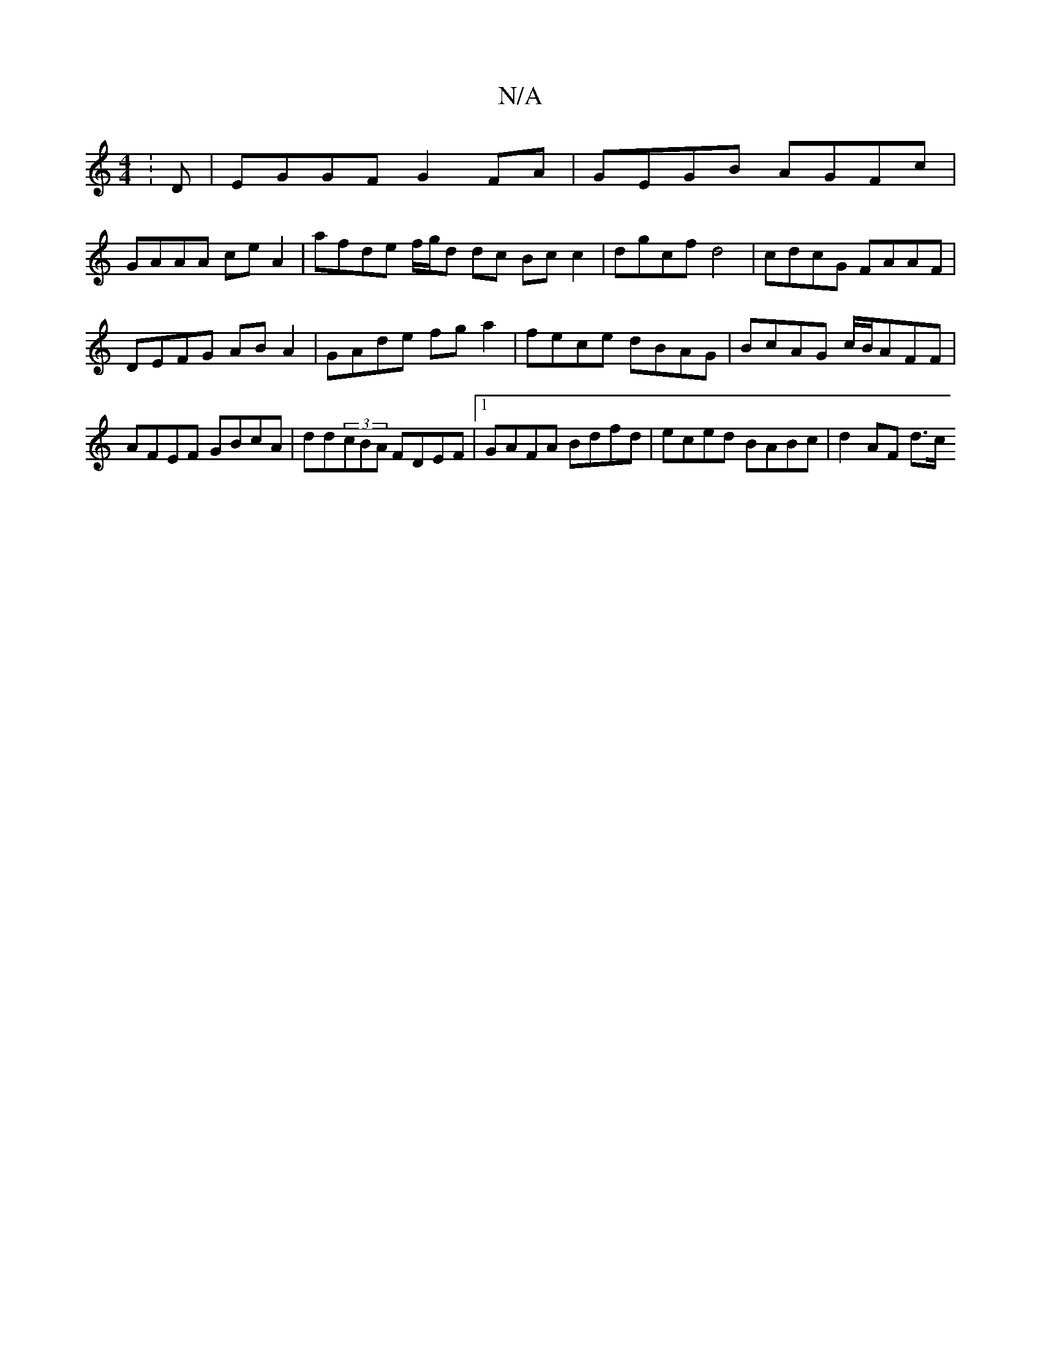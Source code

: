 X:1
T:N/A
M:4/4
R:N/A
K:Cmajor
: D|EGGF G2 FA | GEGB AGFc | 
GAAA ce A2 | afde f/g/d dc Bc c2 | dgcf d4 | cdcG FAAF | DEFG AB A2 | GAde fg a2 | fece dBAG | BcAG c/B/AFF | AFEF GBcA | dd(3cBA FDEF|1 GAFA Bdfd | eced BABc | d2 AF d>c